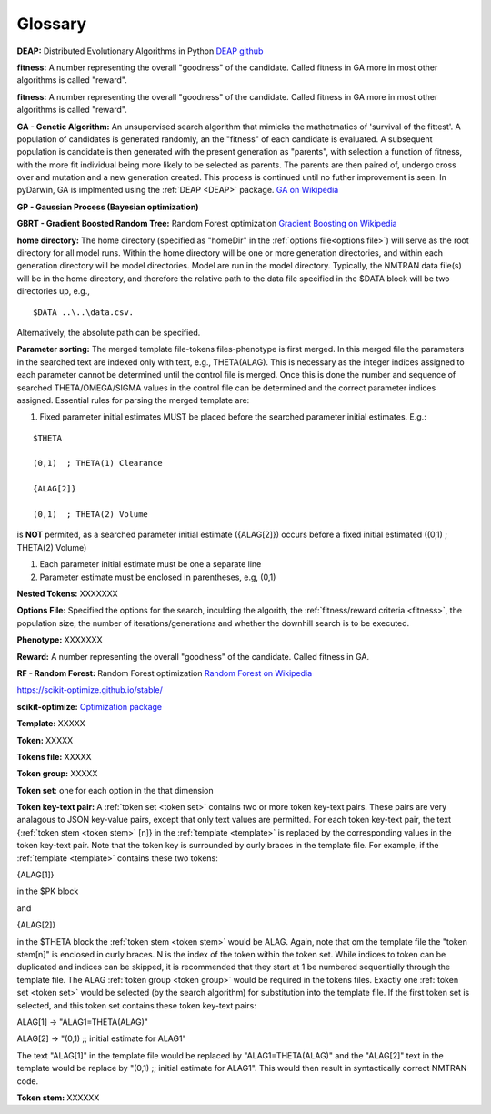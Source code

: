 .. pyDarwin documentation master file, created by
   sphinx-quickstart on Thu Jun  9 08:53:00 2022.
   You can adapt this file completely to your liking, but it should at least
   contain the root `toctree` directive.

Glossary
====================================

.. _DEAP: 

**DEAP:** Distributed Evolutionary Algorithms in Python `DEAP github <https://github.com/DEAP/deap>`_

**fitness:** A number representing the overall "goodness" of the candidate. Called fitness in GA 
more in most other algorithms is called "reward".

.. _fitness:

**fitness:** A number representing the overall "goodness" of the candidate. Called fitness in GA 
more in most other algorithms is called "reward".

.. _GA:

**GA - Genetic Algorithm:** An unsupervised search algorithm that mimicks the mathetmatics 
of 'survival of the fittest'. A population of candidates is generated randomly, an the "fitness" 
of each candidate is evaluated. A subsequent population is candidate is then generated with the 
present generation as "parents", with selection a function of fitness, with the more 
fit individual being more likely to be selected as parents. The parents are then paired of, undergo 
cross over and mutation and a new generation created. This process is continued until 
no futher improvement is seen. In pyDarwin, GA is implmented using the :ref:`DEAP <DEAP>` package. `GA on Wikipedia <https://en.wikipedia.org/wiki/Genetic_algorithm>`_


.. _GP:

**GP - Gaussian Process (Bayesian optimization)**


.. _GBRT:

**GBRT - Gradient Boosted Random Tree:** Random Forest optimization `Gradient Boosting on Wikipedia <https://en.wikipedia.org/wiki/Gradient_boosting>`_


.. _home directory:

**home directory:** The home directory (specified as "homeDir" in the :ref:`options file<options file>`) will serve as the root directory for all model runs. Within the 
home directory will be one or more generation directories, and within each generation directory will be model directories. Model are run in the model directory. Typically, 
the NMTRAN data file(s) will be in the home directory, and therefore the relative path to the data file specified in the $DATA block will be two directories up, e.g.,

::

   $DATA ..\..\data.csv.

Alternatively, the absolute path can be specified. 

.. _Parameter sorting:

**Parameter sorting:** The merged template file-tokens files-phenotype is first merged. In this merged file the parameters in the searched text are indexed only with 
text, e.g., THETA(ALAG). This is necessary as the integer indices assigned to each parameter cannot be determined until the control file is merged. Once this is done the 
number and sequence of searched THETA/OMEGA/SIGMA values in the control file can be determined and the correct parameter indices assigned. Essential rules for parsing the 
merged template are:

1. Fixed parameter initial estimates MUST be placed before the searched parameter initial estimates. E.g.:
   
::

   $THETA

   (0,1)  ; THETA(1) Clearance

   {ALAG[2]}

   (0,1)  ; THETA(2) Volume


is **NOT** permited, as a searched parameter initial estimate ({ALAG[2]}) occurs before a fixed initial estimated ((0,1)  ; THETA(2) Volume)

1. Each parameter initial estimate must be one a separate line
2. Parameter estimate must be enclosed in parentheses, e.g, (0,1)



.. _Nested Tokens:

**Nested Tokens:** XXXXXXX

.. _Options file:

**Options File:** Specified the options for the search, inculding the algorith, the :ref:`fitness/reward criteria <fitness>`, the population size, the number 
of iterations/generations and whether the downhill search is to be executed.



.. _Phenotype:

**Phenotype:** XXXXXXX

.. _reward:

**Reward:** A number representing the overall "goodness" of the candidate. Called fitness in GA. 


.. _RF:

**RF - Random Forest:** Random Forest optimization `Random Forest on Wikipedia <https://en.wikipedia.org/wiki/Random_forest>`_

https://scikit-optimize.github.io/stable/

.. _scikit-optimized: 

**scikit-optimize:** `Optimization package <https://scikit-optimize.github.io/stable/>`_

.. _template:

**Template:** XXXXX

.. _token:

**Token:** XXXXX
 

.. _tokens file:

**Tokens file:** XXXXX

.. _token group:

**Token group:** XXXXX

.. _token set:

**Token set**: one for each option in the that dimension

.. _token key-text pair:

**Token key-text pair:** A :ref:`token set <token set>` contains two or more token key-text pairs. These 
pairs are very analagous to JSON key-value pairs, except that only text values are permitted. For each 
token key-text pair, the text {:ref:`token stem <token stem>` [n]} in the :ref:`template <template>` is replaced 
by the corresponding values in the token key-text pair. Note that the token key is surrounded by curly braces in the template file. 
For example, if the :ref:`template <template>` contains these two tokens:

{ALAG[1]}

in the $PK block 

and

{ALAG[2]}

in the $THETA block the :ref:`token stem <token stem>` would be ALAG. Again, note that om the template file the "token stem[n]" is enclosed in curly braces. 
N is the index of the token within the token set. While indices to token can be duplicated and indices can be skipped, it is recommended 
that they start at 1 be numbered sequentially through the template file. The ALAG :ref:`token group <token group>` 
would be required in the tokens files. Exactly one :ref:`token set <token set>` would 
be selected (by the search algorithm) for substitution into the template file. If the first 
token set is selected, and this token set contains these token key-text pairs:

ALAG[1] -> "ALAG1=THETA(ALAG)"

ALAG[2] -> "(0,1) ;; initial estimate for ALAG1"

The text "ALAG[1]" in the template file would be replaced by "ALAG1=THETA(ALAG)" and 
the "ALAG[2]" text in the template would be replace by "(0,1) ;; initial estimate for ALAG1". This would then 
result in syntactically correct NMTRAN code.



.. _token stem:

**Token stem:** XXXXXX
